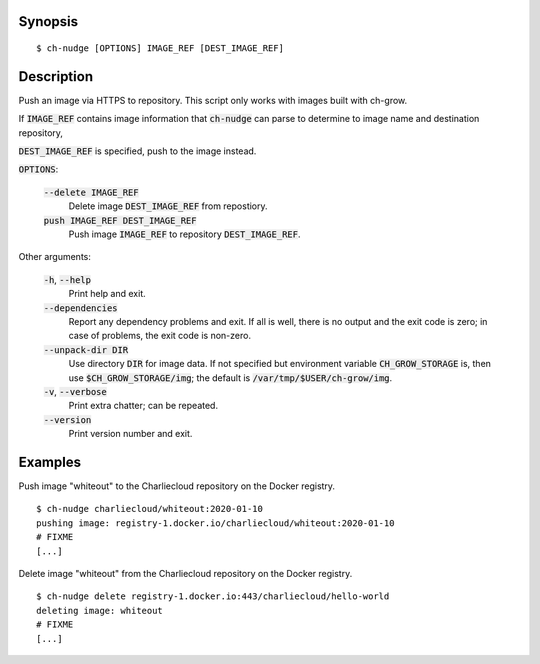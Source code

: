 Synopsis
========

::

   $ ch-nudge [OPTIONS] IMAGE_REF [DEST_IMAGE_REF]

Description
===========

Push an image via HTTPS to repository. This script only works with images
built with ch-grow.

If :code:`IMAGE_REF` contains image information that :code:`ch-nudge` can parse
to determine to image name and destination repository, 

:code:`DEST_IMAGE_REF` is specified, push to the image instead.


:code:`OPTIONS`:

  

  :code:`--delete IMAGE_REF`
    Delete image :code:`DEST_IMAGE_REF` from repostiory.

  :code:`push IMAGE_REF DEST_IMAGE_REF`
    Push image :code:`IMAGE_REF` to repository :code:`DEST_IMAGE_REF`.

Other arguments:

  :code:`-h`, :code:`--help`
    Print help and exit.

  :code:`--dependencies`
    Report any dependency problems and exit. If all is well, there is no
    output and the exit code is zero; in case of problems, the exit code is
    non-zero.

  :code:`--unpack-dir DIR`
    Use directory :code:`DIR` for image data. If not specified but environment
    variable :code:`CH_GROW_STORAGE` is, then use
    :code:`$CH_GROW_STORAGE/img`; the default is
    :code:`/var/tmp/$USER/ch-grow/img`.

  :code:`-v`, :code:`--verbose`
    Print extra chatter; can be repeated.

  :code:`--version`
    Print version number and exit.

Examples
========

Push image "whiteout" to the Charliecloud repository on the Docker registry.

::

  $ ch-nudge charliecloud/whiteout:2020-01-10
  pushing image: registry-1.docker.io/charliecloud/whiteout:2020-01-10
  # FIXME
  [...]

Delete image "whiteout" from the Charliecloud repository on the Docker registry.

::

  $ ch-nudge delete registry-1.docker.io:443/charliecloud/hello-world
  deleting image: whiteout
  # FIXME
  [...]
